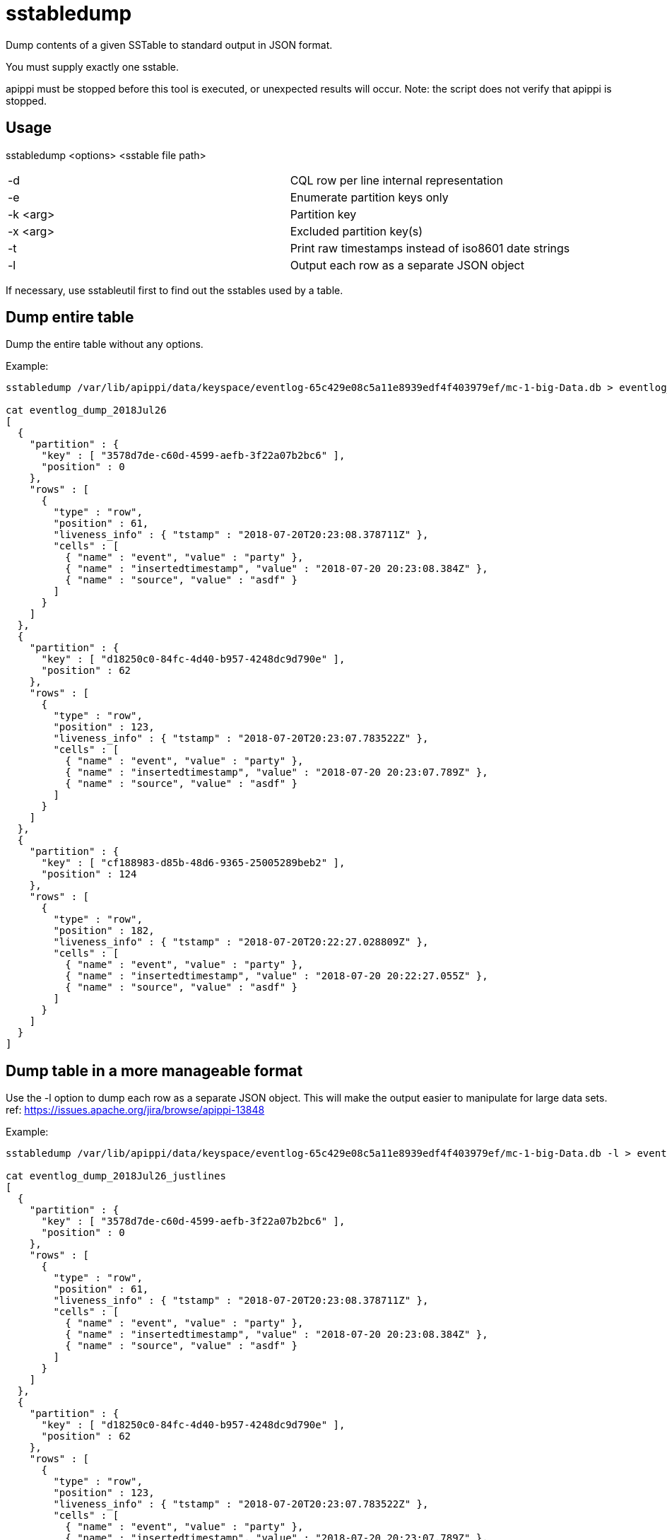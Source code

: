 = sstabledump

Dump contents of a given SSTable to standard output in JSON format.

You must supply exactly one sstable.

apippi must be stopped before this tool is executed, or unexpected
results will occur. Note: the script does not verify that apippi is
stopped.

== Usage

sstabledump <options> <sstable file path>

[cols=",",]
|===
|-d |CQL row per line internal representation
|-e |Enumerate partition keys only
|-k <arg> |Partition key
|-x <arg> |Excluded partition key(s)
|-t |Print raw timestamps instead of iso8601 date strings
|-l |Output each row as a separate JSON object
|===

If necessary, use sstableutil first to find out the sstables used by a
table.

== Dump entire table

Dump the entire table without any options.

Example:

....
sstabledump /var/lib/apippi/data/keyspace/eventlog-65c429e08c5a11e8939edf4f403979ef/mc-1-big-Data.db > eventlog_dump_2018Jul26

cat eventlog_dump_2018Jul26
[
  {
    "partition" : {
      "key" : [ "3578d7de-c60d-4599-aefb-3f22a07b2bc6" ],
      "position" : 0
    },
    "rows" : [
      {
        "type" : "row",
        "position" : 61,
        "liveness_info" : { "tstamp" : "2018-07-20T20:23:08.378711Z" },
        "cells" : [
          { "name" : "event", "value" : "party" },
          { "name" : "insertedtimestamp", "value" : "2018-07-20 20:23:08.384Z" },
          { "name" : "source", "value" : "asdf" }
        ]
      }
    ]
  },
  {
    "partition" : {
      "key" : [ "d18250c0-84fc-4d40-b957-4248dc9d790e" ],
      "position" : 62
    },
    "rows" : [
      {
        "type" : "row",
        "position" : 123,
        "liveness_info" : { "tstamp" : "2018-07-20T20:23:07.783522Z" },
        "cells" : [
          { "name" : "event", "value" : "party" },
          { "name" : "insertedtimestamp", "value" : "2018-07-20 20:23:07.789Z" },
          { "name" : "source", "value" : "asdf" }
        ]
      }
    ]
  },
  {
    "partition" : {
      "key" : [ "cf188983-d85b-48d6-9365-25005289beb2" ],
      "position" : 124
    },
    "rows" : [
      {
        "type" : "row",
        "position" : 182,
        "liveness_info" : { "tstamp" : "2018-07-20T20:22:27.028809Z" },
        "cells" : [
          { "name" : "event", "value" : "party" },
          { "name" : "insertedtimestamp", "value" : "2018-07-20 20:22:27.055Z" },
          { "name" : "source", "value" : "asdf" }
        ]
      }
    ]
  }
]
....

== Dump table in a more manageable format

Use the -l option to dump each row as a separate JSON object. This will
make the output easier to manipulate for large data sets. ref:
https://issues.apache.org/jira/browse/apippi-13848

Example:

....
sstabledump /var/lib/apippi/data/keyspace/eventlog-65c429e08c5a11e8939edf4f403979ef/mc-1-big-Data.db -l > eventlog_dump_2018Jul26_justlines

cat eventlog_dump_2018Jul26_justlines
[
  {
    "partition" : {
      "key" : [ "3578d7de-c60d-4599-aefb-3f22a07b2bc6" ],
      "position" : 0
    },
    "rows" : [
      {
        "type" : "row",
        "position" : 61,
        "liveness_info" : { "tstamp" : "2018-07-20T20:23:08.378711Z" },
        "cells" : [
          { "name" : "event", "value" : "party" },
          { "name" : "insertedtimestamp", "value" : "2018-07-20 20:23:08.384Z" },
          { "name" : "source", "value" : "asdf" }
        ]
      }
    ]
  },
  {
    "partition" : {
      "key" : [ "d18250c0-84fc-4d40-b957-4248dc9d790e" ],
      "position" : 62
    },
    "rows" : [
      {
        "type" : "row",
        "position" : 123,
        "liveness_info" : { "tstamp" : "2018-07-20T20:23:07.783522Z" },
        "cells" : [
          { "name" : "event", "value" : "party" },
          { "name" : "insertedtimestamp", "value" : "2018-07-20 20:23:07.789Z" },
          { "name" : "source", "value" : "asdf" }
        ]
      }
    ]
  },
  {
    "partition" : {
      "key" : [ "cf188983-d85b-48d6-9365-25005289beb2" ],
      "position" : 124
    },
    "rows" : [
      {
        "type" : "row",
        "position" : 182,
        "liveness_info" : { "tstamp" : "2018-07-20T20:22:27.028809Z" },
        "cells" : [
          { "name" : "event", "value" : "party" },
          { "name" : "insertedtimestamp", "value" : "2018-07-20 20:22:27.055Z" },
          { "name" : "source", "value" : "asdf" }
        ]
      }
    ]
  }
....

== Dump only keys

Dump only the keys by using the -e option.

Example:

....
sstabledump /var/lib/apippi/data/keyspace/eventlog-65c429e08c5a11e8939edf4f403979ef/mc-1-big-Data.db -e > eventlog_dump_2018Jul26_justkeys

cat eventlog_dump_2018Jul26b
[ [ "3578d7de-c60d-4599-aefb-3f22a07b2bc6" ], [ "d18250c0-84fc-4d40-b957-4248dc9d790e" ], [ "cf188983-d85b-48d6-9365-25005289beb2" ]
....

== Dump row for a single key

Dump a single key using the -k option.

Example:

....
sstabledump /var/lib/apippi/data/keyspace/eventlog-65c429e08c5a11e8939edf4f403979ef/mc-1-big-Data.db -k 3578d7de-c60d-4599-aefb-3f22a07b2bc6 > eventlog_dump_2018Jul26_singlekey

cat eventlog_dump_2018Jul26_singlekey
[
  {
    "partition" : {
      "key" : [ "3578d7de-c60d-4599-aefb-3f22a07b2bc6" ],
      "position" : 0
    },
    "rows" : [
      {
        "type" : "row",
        "position" : 61,
        "liveness_info" : { "tstamp" : "2018-07-20T20:23:08.378711Z" },
        "cells" : [
          { "name" : "event", "value" : "party" },
          { "name" : "insertedtimestamp", "value" : "2018-07-20 20:23:08.384Z" },
          { "name" : "source", "value" : "asdf" }
        ]
      }
    ]
  }
....

== Exclude a key or keys in dump of rows

Dump a table except for the rows excluded with the -x option. Multiple
keys can be used.

Example:

....
sstabledump /var/lib/apippi/data/keyspace/eventlog-65c429e08c5a11e8939edf4f403979ef/mc-1-big-Data.db -x 3578d7de-c60d-4599-aefb-3f22a07b2bc6 d18250c0-84fc-4d40-b957-4248dc9d790e  > eventlog_dump_2018Jul26_excludekeys

cat eventlog_dump_2018Jul26_excludekeys
[
  {
    "partition" : {
      "key" : [ "cf188983-d85b-48d6-9365-25005289beb2" ],
      "position" : 0
    },
    "rows" : [
      {
        "type" : "row",
        "position" : 182,
        "liveness_info" : { "tstamp" : "2018-07-20T20:22:27.028809Z" },
        "cells" : [
          { "name" : "event", "value" : "party" },
          { "name" : "insertedtimestamp", "value" : "2018-07-20 20:22:27.055Z" },
          { "name" : "source", "value" : "asdf" }
        ]
      }
    ]
  }
....

== Display raw timestamps

By default, dates are displayed in iso8601 date format. Using the -t
option will dump the data with the raw timestamp.

Example:

....
sstabledump /var/lib/apippi/data/keyspace/eventlog-65c429e08c5a11e8939edf4f403979ef/mc-1-big-Data.db -t -k cf188983-d85b-48d6-9365-25005289beb2 > eventlog_dump_2018Jul26_times

cat eventlog_dump_2018Jul26_times
[
  {
    "partition" : {
      "key" : [ "cf188983-d85b-48d6-9365-25005289beb2" ],
      "position" : 124
    },
    "rows" : [
      {
        "type" : "row",
        "position" : 182,
        "liveness_info" : { "tstamp" : "1532118147028809" },
        "cells" : [
          { "name" : "event", "value" : "party" },
          { "name" : "insertedtimestamp", "value" : "2018-07-20 20:22:27.055Z" },
          { "name" : "source", "value" : "asdf" }
        ]
      }
    ]
  }
....

== Display internal structure in output

Dump the table in a format that reflects the internal structure.

Example:

....
sstabledump /var/lib/apippi/data/keyspace/eventlog-65c429e08c5a11e8939edf4f403979ef/mc-1-big-Data.db -d > eventlog_dump_2018Jul26_d

cat eventlog_dump_2018Jul26_d
[3578d7de-c60d-4599-aefb-3f22a07b2bc6]@0 Row[info=[ts=1532118188378711] ]:  | [event=party ts=1532118188378711], [insertedtimestamp=2018-07-20 20:23Z ts=1532118188378711], [source=asdf ts=1532118188378711]
[d18250c0-84fc-4d40-b957-4248dc9d790e]@62 Row[info=[ts=1532118187783522] ]:  | [event=party ts=1532118187783522], [insertedtimestamp=2018-07-20 20:23Z ts=1532118187783522], [source=asdf ts=1532118187783522]
[cf188983-d85b-48d6-9365-25005289beb2]@124 Row[info=[ts=1532118147028809] ]:  | [event=party ts=1532118147028809], [insertedtimestamp=2018-07-20 20:22Z ts=1532118147028809], [source=asdf ts=1532118147028809]
....
